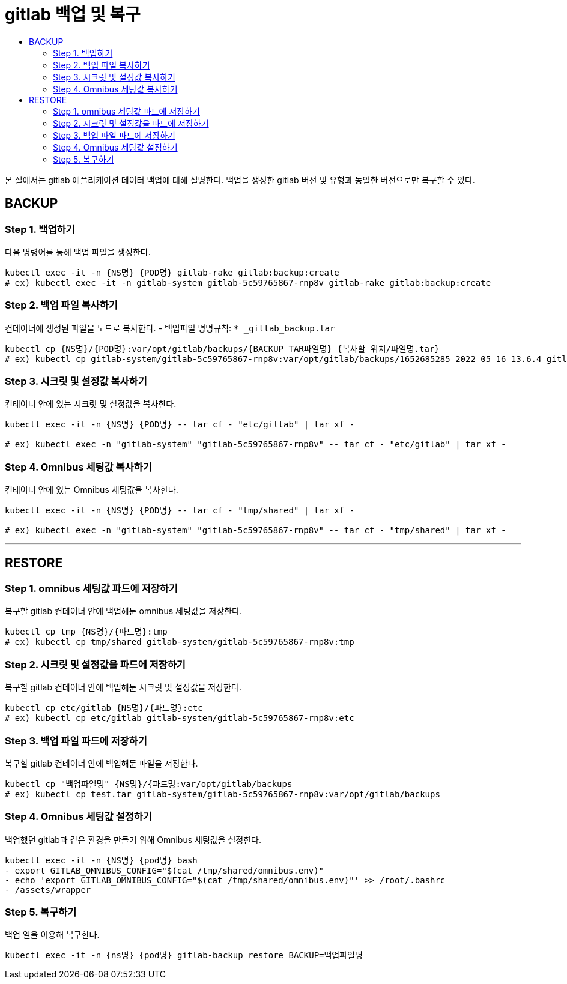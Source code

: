 = gitlab 백업 및 복구
:toc:
:toc-title:

본 절에서는 gitlab 애플리케이션 데이터 백업에 대해 설명한다. 백업을 생성한 gitlab 버전 및 유형과 동일한 버전으로만 복구할 수 있다.

== BACKUP 

=== Step 1. 백업하기

다음 명령어를 통해 백업 파일을 생성한다.
```bash
kubectl exec -it -n {NS명} {POD명} gitlab-rake gitlab:backup:create
# ex) kubectl exec -it -n gitlab-system gitlab-5c59765867-rnp8v gitlab-rake gitlab:backup:create
```

=== Step 2. 백업 파일 복사하기

컨테이너에 생성된 파일을 노드로 복사한다. - 백업파일 명명규칙: `* _gitlab_backup.tar`
```bash
kubectl cp {NS명}/{POD명}:var/opt/gitlab/backups/{BACKUP_TAR파일명} {복사할 위치/파일명.tar}
# ex) kubectl cp gitlab-system/gitlab-5c59765867-rnp8v:var/opt/gitlab/backups/1652685285_2022_05_16_13.6.4_gitlab_backup.tar ./test__gitlab_backup.tar
```

=== Step 3. 시크릿 및 설정값 복사하기

컨테이너 안에 있는 시크릿 및 설정값을 복사한다.
```bash
kubectl exec -it -n {NS명} {POD명} -- tar cf - "etc/gitlab" | tar xf -

# ex) kubectl exec -n "gitlab-system" "gitlab-5c59765867-rnp8v" -- tar cf - "etc/gitlab" | tar xf -
```

=== Step 4. Omnibus 세팅값 복사하기

컨테이너 안에 있는 Omnibus 세팅값을 복사한다.
```bash
kubectl exec -it -n {NS명} {POD명} -- tar cf - "tmp/shared" | tar xf -

# ex) kubectl exec -n "gitlab-system" "gitlab-5c59765867-rnp8v" -- tar cf - "tmp/shared" | tar xf -
```

---

== RESTORE

=== Step 1. omnibus 세팅값 파드에 저장하기

복구할 gitlab 컨테이너 안에 백업해둔 omnibus 세팅값을 저장한다.
```bash
kubectl cp tmp {NS명}/{파드명}:tmp
# ex) kubectl cp tmp/shared gitlab-system/gitlab-5c59765867-rnp8v:tmp
```

=== Step 2. 시크릿 및 설정값을  파드에 저장하기

복구할 gitlab 컨테이너 안에 백업해둔 시크릿 및 설정값을 저장한다.
```bash
kubectl cp etc/gitlab {NS명}/{파드명}:etc
# ex) kubectl cp etc/gitlab gitlab-system/gitlab-5c59765867-rnp8v:etc
```

=== Step 3. 백업 파일 파드에 저장하기

복구할 gitlab 컨테이너 안에 백업해둔 파일을 저장한다.
```bash
kubectl cp "백업파일명" {NS명}/{파드명:var/opt/gitlab/backups
# ex) kubectl cp test.tar gitlab-system/gitlab-5c59765867-rnp8v:var/opt/gitlab/backups
```

=== Step 4. Omnibus 세팅값 설정하기

백업했던 gitlab과 같은 환경을 만들기 위해 Omnibus 세팅값을 설정한다.
```bash
kubectl exec -it -n {NS명} {pod명} bash
- export GITLAB_OMNIBUS_CONFIG="$(cat /tmp/shared/omnibus.env)"
- echo 'export GITLAB_OMNIBUS_CONFIG="$(cat /tmp/shared/omnibus.env)"' >> /root/.bashrc
- /assets/wrapper
```

=== Step 5. 복구하기

백업 일을 이용해 복구한다.
```bash
kubectl exec -it -n {ns명} {pod명} gitlab-backup restore BACKUP=백업파일명
